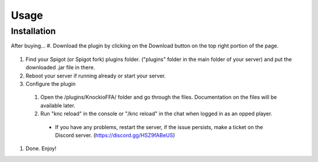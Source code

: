 .. |Discord| replace:: https://discord.gg/HSZ9fABeUS

Usage
=====

.. _installation:

Installation
------------

After buying...
#. Download the plugin by clicking on the Download button on the top right portion of the page.

  .. image:: assets/downloading.png
    :width: 540
    :alt: Downloading

#. Find your Spigot (or Spigot fork) plugins folder. ("plugins" folder in the main folder of your server) and put the downloaded .jar file in there.

#. Reboot your server if running already or start your server.

#. Configure the plugin
  #. Open the /plugins/KnockioFFA/ folder and go through the files. Documentation on the files will be available later.
  #. Run "knc reload" in the console or "/knc reload" in the chat when logged in as an opped player.
    - If you have any problems, restart the server, if the issue persists, make a ticket on the Discord server. (|Discord|)

#. Done. Enjoy!
